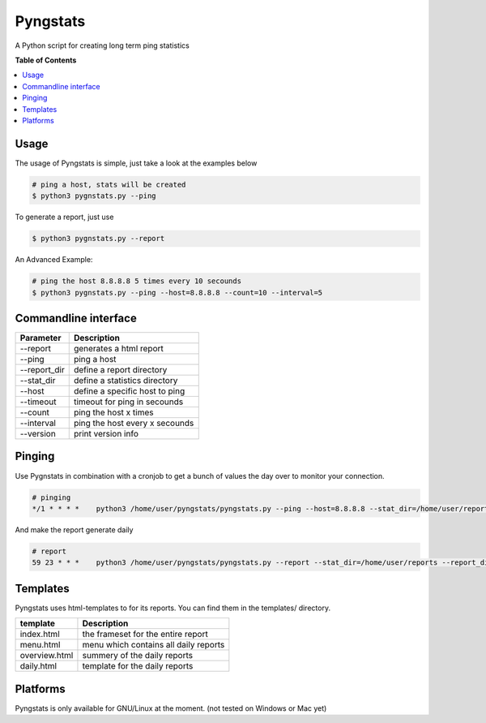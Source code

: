 =========
Pyngstats
=========

A Python script for creating long term ping statistics

**Table of Contents**

.. contents::
    :local:
    :depth: 1
    :backlinks: none

Usage
=====
The usage of Pyngstats is simple, just take a look at the examples below

.. code-block:: bash

    # ping a host, stats will be created
    $ python3 pygnstats.py --ping
    
To generate a report, just use

.. code-block:: bash
    
    $ python3 pygnstats.py --report
    
An Advanced Example:

.. code-block:: bash

    # ping the host 8.8.8.8 5 times every 10 secounds
    $ python3 pygnstats.py --ping --host=8.8.8.8 --count=10 --interval=5
    
Commandline interface
=====================

+-----------------------+-----------------------------------------------------+
| Parameter             | Description                                         |
+=======================+=====================================================+
| --report              | generates a html report                             |
+-----------------------+-----------------------------------------------------+
| --ping                | ping a host                                         |
+-----------------------+-----------------------------------------------------+
| --report_dir          | define a report directory                           |
+-----------------------+-----------------------------------------------------+
| --stat_dir            | define a statistics directory                       |
+-----------------------+-----------------------------------------------------+
| --host                | define a specific host to ping                      |
+-----------------------+-----------------------------------------------------+
| --timeout             | timeout for ping in secounds                        |
+-----------------------+-----------------------------------------------------+
| --count               | ping the host x times                               |
+-----------------------+-----------------------------------------------------+
| --interval            | ping the host every x secounds                      |
+-----------------------+-----------------------------------------------------+
| --version             | print version info                                  |
+-----------------------+-----------------------------------------------------+

Pinging
=======
Use Pygnstats in combination with a cronjob to get a bunch of values the day over to monitor your connection.

.. code-block:: bash

    # pinging
    */1 * * * *    python3 /home/user/pyngstats/pyngstats.py --ping --host=8.8.8.8 --stat_dir=/home/user/reports > /home/user/pyngstats/ping.log

And make the report generate daily

.. code-block:: bash

    # report
    59 23 * * *    python3 /home/user/pyngstats/pyngstats.py --report --stat_dir=/home/user/reports --report_dir=/var/www/report > /home/user/pygnstats/ping.log

Templates
=========
Pyngstats uses html-templates to for its reports. You can find them in the templates/ directory.

+-----------------------+-----------------------------------------------------+
| template              | Description                                         |
+=======================+=====================================================+
| index.html            | the frameset for the entire report                  |
+-----------------------+-----------------------------------------------------+
| menu.html             | menu which contains all daily reports               |
+-----------------------+-----------------------------------------------------+
| overview.html         | summery of the daily reports                        |
+-----------------------+-----------------------------------------------------+
| daily.html            | template for the daily reports                      |
+-----------------------+-----------------------------------------------------+

Platforms
=========
Pyngstats is only available for GNU/Linux at the moment. (not tested on Windows or Mac yet)

